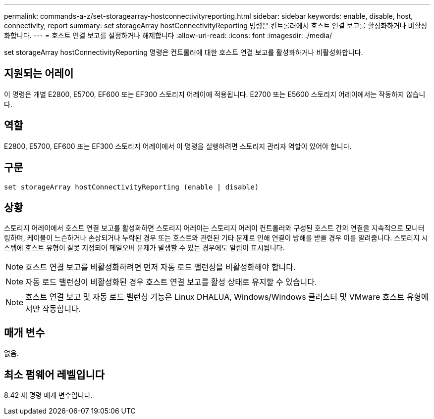 ---
permalink: commands-a-z/set-storagearray-hostconnectivityreporting.html 
sidebar: sidebar 
keywords: enable, disable, host, connectivity, report 
summary: set storageArray hostConnectivityReporting 명령은 컨트롤러에서 호스트 연결 보고를 활성화하거나 비활성화합니다. 
---
= 호스트 연결 보고를 설정하거나 해제합니다
:allow-uri-read: 
:icons: font
:imagesdir: ./media/


[role="lead"]
set storageArray hostConnectivityReporting 명령은 컨트롤러에 대한 호스트 연결 보고를 활성화하거나 비활성화합니다.



== 지원되는 어레이

이 명령은 개별 E2800, E5700, EF600 또는 EF300 스토리지 어레이에 적용됩니다. E2700 또는 E5600 스토리지 어레이에서는 작동하지 않습니다.



== 역할

E2800, E5700, EF600 또는 EF300 스토리지 어레이에서 이 명령을 실행하려면 스토리지 관리자 역할이 있어야 합니다.



== 구문

[listing]
----
set storageArray hostConnectivityReporting (enable | disable)
----


== 상황

스토리지 어레이에서 호스트 연결 보고를 활성화하면 스토리지 어레이는 스토리지 어레이 컨트롤러와 구성된 호스트 간의 연결을 지속적으로 모니터링하며, 케이블이 느슨하거나 손상되거나 누락된 경우 또는 호스트와 관련된 기타 문제로 인해 연결이 방해를 받을 경우 이를 알려줍니다. 스토리지 시스템에 호스트 유형이 잘못 지정되어 페일오버 문제가 발생할 수 있는 경우에도 알림이 표시됩니다.

[NOTE]
====
호스트 연결 보고를 비활성화하려면 먼저 자동 로드 밸런싱을 비활성화해야 합니다.

====
[NOTE]
====
자동 로드 밸런싱이 비활성화된 경우 호스트 연결 보고를 활성 상태로 유지할 수 있습니다.

====
[NOTE]
====
호스트 연결 보고 및 자동 로드 밸런싱 기능은 Linux DHALUA, Windows/Windows 클러스터 및 VMware 호스트 유형에서만 작동합니다.

====


== 매개 변수

없음.



== 최소 펌웨어 레벨입니다

8.42 새 명령 매개 변수입니다.
